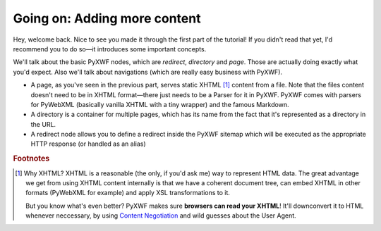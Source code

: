 Going on: Adding more content
=============================

Hey, welcome back. Nice to see you made it through the first part of the
tutorial! If you didn't read that yet, I'd recommend you to do so—it introduces
some important concepts.

We'll talk about the basic PyXWF nodes, which are *redirect*, *directory* and
*page*. Those are actually doing exactly what you'd expect. Also we'll talk
about navigations (which are really easy business with PyXWF).

*   A page, as you've seen in the previous part, serves static XHTML [#xhtml]_
    content from a file. Note that the files content doesn't need to be in
    XHTML format—there just needs to be a Parser for it in PyXWF. PyXWF comes
    with parsers for PyWebXML (basically vanilla XHTML with a tiny wrapper)
    and the famous Markdown.
*   A directory is a container for multiple pages, which has its name from the
    fact that it's represented as a directory in the URL.
*   A redirect node allows you to define a redirect inside the PyXWF sitemap
    which will be executed as the appropriate HTTP response (or handled as an
    alias)

.. rubric:: Footnotes

.. [#xhtml] Why XHTML? XHTML is a reasonable (the only, if you'd ask me) way to
    represent HTML data. The great advantage we get from using XHTML content
    internally is that we have a coherent document tree, can embed XHTML in
    other formats (PyWebXML for example) and apply XSL transformations to it.

    But you know what's even better? PyXWF makes sure **browsers can read your
    XHTML**! It'll downconvert it to HTML whenever neccessary, by using
    `Content Negotiation <https://en.wikipedia.org/wiki/Content_negotiation>`_
    and wild guesses about the User Agent.

